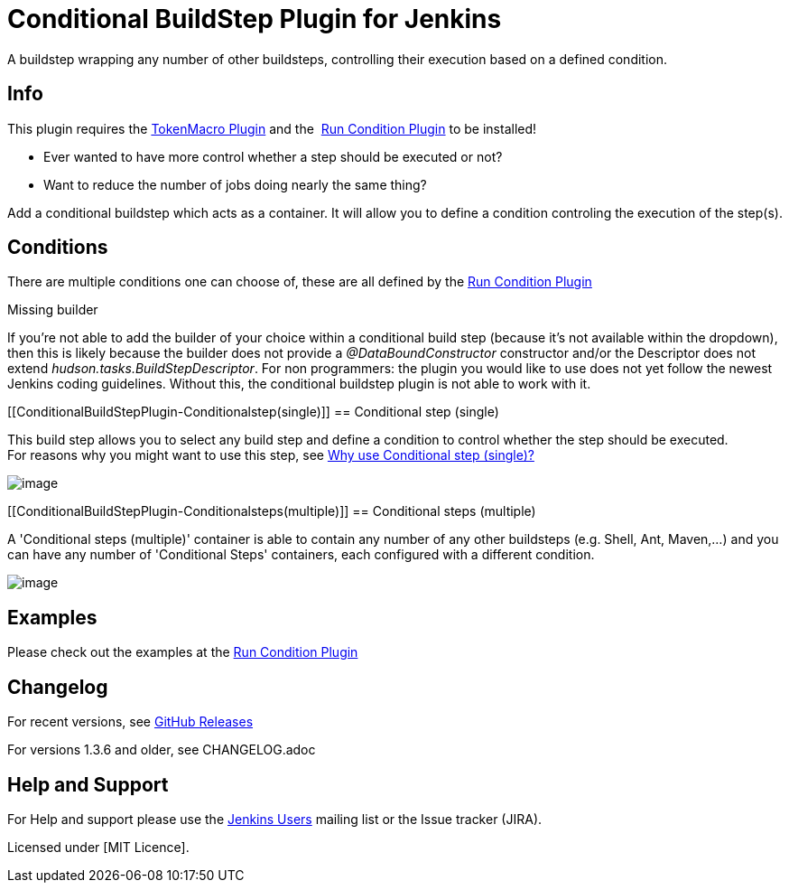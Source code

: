 = Conditional BuildStep Plugin for Jenkins

A buildstep wrapping any number of other buildsteps, controlling their
execution based on a defined condition.

[[ConditionalBuildStepPlugin-Info]]
== Info

This plugin requires the
https://plugins.jenkins.io/token-macro/[TokenMacro Plugin] and the 
https://plugins.jenkins.io/run-condition/[Run Condition Plugin] to be installed!

* Ever wanted to have more control whether a step should be executed or
not?
* Want to reduce the number of jobs doing nearly the same thing?

Add a conditional buildstep which acts as a container. It will allow you
to define a condition controling the execution of the step(s).

[[ConditionalBuildStepPlugin-Conditions]]
== Conditions

There are multiple conditions one can choose of, these are all defined
by the
https://plugins.jenkins.io/run-condition/[Run
Condition Plugin]

Missing builder

If you're not able to add the builder of your choice within a
conditional build step (because it's not available within the dropdown),
then this is likely because the builder does not provide a
_@DataBoundConstructor_ constructor and/or the Descriptor does not
extend _hudson.tasks.BuildStepDescriptor_. For non programmers: the
plugin you would like to use does not yet follow the newest Jenkins
coding guidelines. Without this, the conditional buildstep plugin is not
able to work with it.

[[ConditionalBuildStepPlugin-Conditionalstep(single)]]
== Conditional step (single)

This build step allows you to select any build step and define a
condition to control whether the step should be executed. +
For reasons why you might want to use this step, see
https://wiki.jenkins-ci.org/pages/viewpage.action?pageId=59507542[Why
use Conditional step (single)?]

[.confluence-embedded-file-wrapper]#image:docs/images/screen-capture-1.jpg[image]#

[[ConditionalBuildStepPlugin-Conditionalsteps(multiple)]]
== Conditional steps (multiple)

A 'Conditional steps (multiple)' container is able to contain any number
of any other buildsteps (e.g. Shell, Ant, Maven,...) and you can have
any number of 'Conditional Steps' containers, each configured with a
different condition.

[.confluence-embedded-file-wrapper]#image:docs/images/screen-capture-2.jpg[image]#

[[ConditionalBuildStepPlugin-Examples]]
== Examples

Please check out the examples at the
https://plugins.jenkins.io/run-condition/[Run
Condition Plugin]

[[ConditionalBuildStepPlugin-Changelog]]
== Changelog
For recent versions, see https://github.com/jenkinsci/conditional-buildstep-plugin/releases[GitHub Releases]

For versions 1.3.6 and older, see CHANGELOG.adoc


[[ConditionalBuildStepPlugin-HelpandSupport]]
== Help and Support

For Help and support please use the
http://jenkins-ci.org/content/mailing-lists[Jenkins Users] mailing list
or the Issue tracker (JIRA).

Licensed under [MIT Licence].
